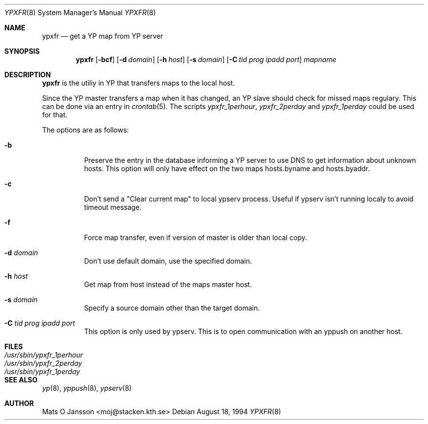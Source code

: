 .\"	$OpenBSD: ypxfr.8,v 1.8 1999/06/05 22:18:36 aaron Exp $
.\" Copyright (c) 1994 Mats O Jansson <moj@stacken.kth.se>
.\" All rights reserved.
.\"
.\" Redistribution and use in source and binary forms, with or without
.\" modification, are permitted provided that the following conditions
.\" are met:
.\" 1. Redistributions of source code must retain the above copyright
.\"    notice, this list of conditions and the following disclaimer.
.\" 2. Redistributions in binary form must reproduce the above copyright
.\"    notice, this list of conditions and the following disclaimer in the
.\"    documentation and/or other materials provided with the distribution.
.\" 3. All advertising materials mentioning features or use of this software
.\"    must display the following acknowledgement:
.\"	This product includes software developed by Mats O Jansson
.\" 4. The name of the author may not be used to endorse or promote products
.\"    derived from this software without specific prior written permission.
.\"
.\" THIS SOFTWARE IS PROVIDED BY THE AUTHOR ``AS IS'' AND ANY EXPRESS
.\" OR IMPLIED WARRANTIES, INCLUDING, BUT NOT LIMITED TO, THE IMPLIED
.\" WARRANTIES OF MERCHANTABILITY AND FITNESS FOR A PARTICULAR PURPOSE
.\" ARE DISCLAIMED.  IN NO EVENT SHALL THE AUTHOR BE LIABLE FOR ANY
.\" DIRECT, INDIRECT, INCIDENTAL, SPECIAL, EXEMPLARY, OR CONSEQUENTIAL
.\" DAMAGES (INCLUDING, BUT NOT LIMITED TO, PROCUREMENT OF SUBSTITUTE GOODS
.\" OR SERVICES; LOSS OF USE, DATA, OR PROFITS; OR BUSINESS INTERRUPTION)
.\" HOWEVER CAUSED AND ON ANY THEORY OF LIABILITY, WHETHER IN CONTRACT, STRICT
.\" LIABILITY, OR TORT (INCLUDING NEGLIGENCE OR OTHERWISE) ARISING IN ANY WAY
.\" OUT OF THE USE OF THIS SOFTWARE, EVEN IF ADVISED OF THE POSSIBILITY OF
.\" SUCH DAMAGE.
.\"
.\"	$OpenBSD: ypxfr.8,v 1.8 1999/06/05 22:18:36 aaron Exp $
.\"
.Dd August 18, 1994
.Dt YPXFR 8
.Os
.Sh NAME
.Nm ypxfr
.Nd get a YP map from YP server
.Sh SYNOPSIS
.Nm ypxfr
.Op Fl bcf
.Op Fl d Ar domain
.Op Fl h Ar host
.Op Fl s Ar domain
.Op Fl C Ar tid prog ipadd port
.Ar mapname
.Sh DESCRIPTION
.Nm ypxfr
is the utiliy in YP that transfers maps to the local host.
.Pp
Since the YP master transfers a map when it has changed, an YP slave should
check for missed maps regulary. This can be done via an entry in
.Xr crontab 5 .
The scripts
.Ar ypxfr_1perhour , ypxfr_2perday
and
.Ar ypxfr_1perday
could be used for that.
.Pp
The options are as follows:
.Bl -tag -width indent
.It Fl b
Preserve the entry in the database informing a YP server to use
DNS to get information about unknown hosts. This option will only have
effect on the two maps hosts.byname and hosts.byaddr.
.It Fl c
Don't send a "Clear current map" to local ypserv process. Useful if ypserv
isn't running localy to avoid timeout message.
.It Fl f
Force map transfer, even if version of master is older than local copy.
.It Fl d Ar domain
Don't use default domain, use the specified domain.
.It Fl h Ar host
Get map from host instead of the maps master host.
.It Fl s Ar domain
Specify a source domain other than the target domain.
.It Fl C Ar tid prog ipadd port
This option is only used by ypserv. This is to open communication with
an yppush on another host.
.El
.Sh FILES
.Bl -tag -width /usr/sbin/ypxfr_1perhour -compact
.It Pa /usr/sbin/ypxfr_1perhour
.It Pa /usr/sbin/ypxfr_2perday
.It Pa /usr/sbin/ypxfr_1perday
.El
.Sh SEE ALSO
.Xr yp 8 ,
.Xr yppush 8 ,
.Xr ypserv 8
.Sh AUTHOR
Mats O Jansson <moj@stacken.kth.se>
